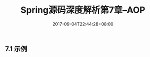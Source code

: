 #+TITLE: Spring源码深度解析第7章--AOP
#+DATE: 2017-09-04T22:44:28+08:00
#+PUBLISHDATE: 2017-09-04T22:44:28+08:00
#+DRAFT: nil
#+SHOWTOC: t
#+TAGS: Java, Spring
#+DESCRIPTION: Short description

** 7.1 示例
